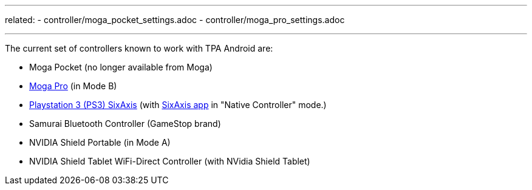 
---
related:
    - controller/moga_pocket_settings.adoc
    - controller/moga_pro_settings.adoc

---

The current set of controllers known to work with TPA Android are:

* Moga Pocket (no longer available from Moga)
* http://www.mogaanywhere.com/controllers/moga-pro-controller/[Moga Pro] (in Mode B)
* http://www.amazon.com/PlayStation-Dualshock-Wireless-Controller-Black-3/dp/B0015AARJI/ref=sr_1_1?ie=UTF8&qid=1424752197&sr=8-1&keywords=playstation+3+controller[Playstation 3 (PS3) SixAxis] (with https://play.google.com/store/apps/details?id=com.dancingpixelstudios.sixaxiscontroller[SixAxis app] in "Native Controller" mode.)
* Samurai Bluetooth Controller (GameStop brand)
* NVIDIA Shield Portable (in Mode A)
* NVIDIA Shield Tablet WiFi-Direct Controller (with NVidia Shield Tablet)